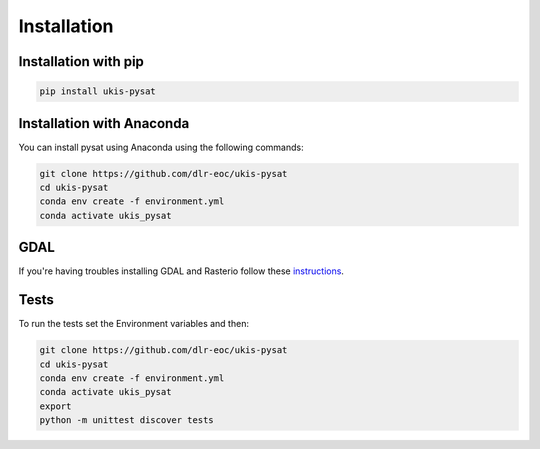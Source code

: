 Installation
============

Installation with pip
---------------------

.. code-block:: console

    pip install ukis-pysat

Installation with Anaconda
--------------------------
You can install pysat using Anaconda using the following commands:

.. code-block:: console

    git clone https://github.com/dlr-eoc/ukis-pysat
    cd ukis-pysat
    conda env create -f environment.yml
    conda activate ukis_pysat


GDAL
----
If you're having troubles installing GDAL and Rasterio follow these `instructions
<https://rasterio.readthedocs.io/en/latest/installation.html>`__.

Tests
-----
To run the tests set the Environment variables and then:

.. code-block:: console

    git clone https://github.com/dlr-eoc/ukis-pysat
    cd ukis-pysat
    conda env create -f environment.yml
    conda activate ukis_pysat
    export
    python -m unittest discover tests